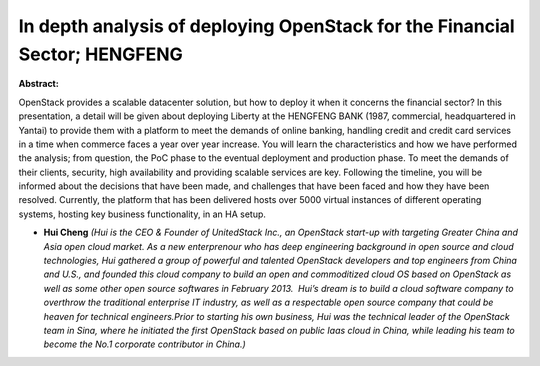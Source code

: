 In depth analysis of deploying OpenStack for the Financial Sector; HENGFENG
~~~~~~~~~~~~~~~~~~~~~~~~~~~~~~~~~~~~~~~~~~~~~~~~~~~~~~~~~~~~~~~~~~~~~~~~~~~

**Abstract:**

OpenStack provides a scalable datacenter solution, but how to deploy it when it concerns the financial sector? In this presentation, a detail will be given about deploying Liberty at the HENGFENG BANK (1987, commercial, headquartered in Yantai) to provide them with a platform to meet the demands of online banking, handling credit and credit card services in a time when commerce faces a year over year increase. You will learn the characteristics and how we have performed the analysis; from question, the PoC phase to the eventual deployment and production phase. To meet the demands of their clients, security, high availability and providing scalable services are key. Following the timeline, you will be informed about the decisions that have been made, and challenges that have been faced and how they have been resolved. Currently, the platform that has been delivered hosts over 5000 virtual instances of different operating systems, hosting key business functionality, in an HA setup.


* **Hui Cheng** *(Hui is the CEO & Founder of UnitedStack Inc., an OpenStack start-up with targeting Greater China and Asia open cloud market. As a new enterprenour who has deep engineering background in open source and cloud technologies, Hui gathered a group of powerful and talented OpenStack developers and top engineers from China and U.S., and founded this cloud company to build an open and commoditized cloud OS based on OpenStack as well as some other open source softwares in February 2013.  Hui’s dream is to build a cloud software company to overthrow the traditional enterprise IT industry, as well as a respectable open source company that could be heaven for technical engineers.Prior to starting his own business, Hui was the technical leader of the OpenStack team in Sina, where he initiated the first OpenStack based on public Iaas cloud in China, while leading his team to become the No.1 corporate contributor in China.)*
